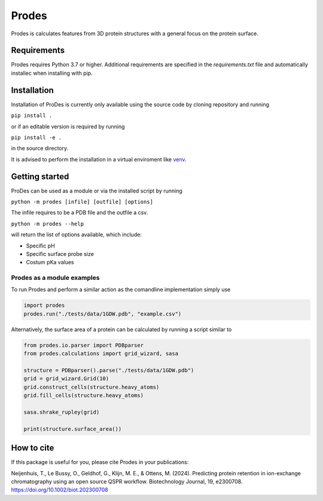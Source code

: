 Prodes
===========
Prodes is calculates features from 3D protein structures with a general focus on the protein surface.

Requirements
~~~~~~~~~~~~~~

Prodes requires Python 3.7 or higher. Additional requirements are specified in the `requirements.txt` file and automatically installec when installing with pip.

Installation
~~~~~~~~~~~~~

Installation of ProDes is currently only available using the source code by cloning repository and running

``pip install .``

or if an editable version is required by running

``pip install -e .``

in the source directory.

It is advised to perform the installation in a virtual enviroment like 
`venv <https://docs.python.org/3/library/venv.html#:~:text=A%20virtual%20environment%20is%20a,part%20of%20your%20operating%20system>`_.

Getting started
~~~~~~~~~~~~~~~~~~
ProDes can be used as a module or via the installed script by running

``python -m prodes [infile] [outfile] [options]``

The infile requires to be a PDB file and the outfile a csv.

``python -m prodes --help``

will return the list of options available, which include:

* Specific pH
* Specific surface probe size
* Costum pKa values

Prodes as a module examples
-------------------------------
To run Prodes and perform a similar action as the comandline implementation simply use

.. code-block:: python
    
    import prodes
    prodes.run("./tests/data/1GDW.pdb", "example.csv")
    
Alternatively, the surface area of a protein can be calculated by running a script similar to 

.. code-block:: python

    from prodes.io.parser import PDBparser
    from prodes.calculations import grid_wizard, sasa
    
    structure = PDBparser().parse("./tests/data/1GDW.pdb")
    grid = grid_wizard.Grid(10)
    grid.construct_cells(structure.heavy_atoms)
    grid.fill_cells(structure.heavy_atoms)
    
    sasa.shrake_rupley(grid)
    
    print(structure.surface_area())
    

How to cite
~~~~~~~~~~~~~~~

If this package is useful for you, please cite Prodes in your publications:

Neijenhuis, T., Le Bussy, O., Geldhof, G., Klijn, M. E., & Ottens, M. (2024). Predicting protein retention in ion-exchange chromatography using an open source QSPR workflow. Biotechnology Journal, 19, e2300708. https://doi.org/10.1002/biot.202300708